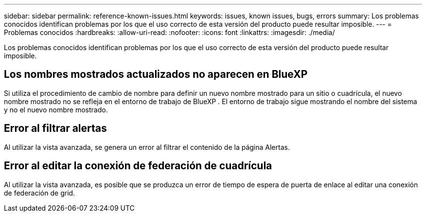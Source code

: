 ---
sidebar: sidebar 
permalink: reference-known-issues.html 
keywords: issues, known issues, bugs, errors 
summary: Los problemas conocidos identifican problemas por los que el uso correcto de esta versión del producto puede resultar imposible. 
---
= Problemas conocidos
:hardbreaks:
:allow-uri-read: 
:nofooter: 
:icons: font
:linkattrs: 
:imagesdir: ./media/


[role="lead"]
Los problemas conocidos identifican problemas por los que el uso correcto de esta versión del producto puede resultar imposible.



== Los nombres mostrados actualizados no aparecen en BlueXP 

Si utiliza el procedimiento de cambio de nombre para definir un nuevo nombre mostrado para un sitio o cuadrícula, el nuevo nombre mostrado no se refleja en el entorno de trabajo de BlueXP . El entorno de trabajo sigue mostrando el nombre del sistema y no el nuevo nombre mostrado.



== Error al filtrar alertas

Al utilizar la vista avanzada, se genera un error al filtrar el contenido de la página Alertas.



== Error al editar la conexión de federación de cuadrícula

Al utilizar la vista avanzada, es posible que se produzca un error de tiempo de espera de puerta de enlace al editar una conexión de federación de grid.
